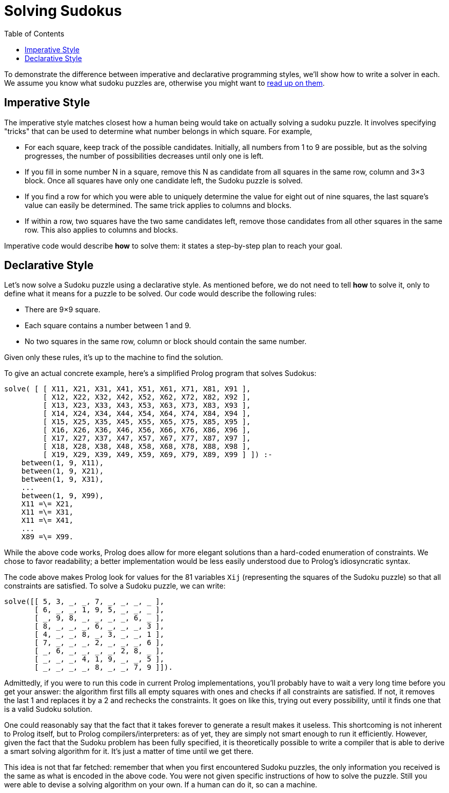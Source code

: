 :tip-caption: 💡
:note-caption: ℹ️
:important-caption: ⚠️
:task-caption: 👨‍🔧
:source-highlighter: rouge
:toc: left
:toclevels: 3
:experimental:
:nofooter:

= Solving Sudokus

To demonstrate the difference between imperative and declarative programming styles, we'll show how to write a solver in each.
We assume you know what sudoku puzzles are, otherwise you might want to https://en.wikipedia.org/wiki/Sudoku[read up on them].

== Imperative Style

The imperative style matches closest how a human being would take on actually solving a sudoku puzzle.
It involves specifying "tricks" that can be used to determine what number belongs in which square.
For example,

* For each square, keep track of the possible candidates.
  Initially, all numbers from 1 to 9 are possible, but as the solving progresses, the number of possibilities decreases until only one is left.
* If you fill in some number N in a square, remove this N as candidate from all squares in the same row, column and 3&times;3 block.
  Once all squares have only one candidate left, the Sudoku puzzle is solved.
* If you find a row for which you were able to uniquely determine the value for eight out of nine squares, the last square's value can easily be determined.
  The same trick applies to columns and blocks.
* If within a row, two squares have the two same candidates left, remove those candidates from all other squares in the same row.
  This also applies to columns and blocks.

Imperative code would describe **how** to solve them: it states a step-by-step plan to reach your goal.

== Declarative Style

Let's now solve a Sudoku puzzle using a declarative style.
As mentioned before, we do not need to tell *how* to solve it, only to define what it means for a puzzle to be solved.
Our code would describe the following rules:

* There are 9&times;9 square.
* Each square contains a number between 1 and 9.
* No two squares in the same row, column or block should contain the same number.

Given only these rules, it's up to the machine to find the solution.

To give an actual concrete example, here's a simplified Prolog program that solves Sudokus:

[source,prolog]
----
solve( [ [ X11, X21, X31, X41, X51, X61, X71, X81, X91 ],
         [ X12, X22, X32, X42, X52, X62, X72, X82, X92 ],
         [ X13, X23, X33, X43, X53, X63, X73, X83, X93 ],
         [ X14, X24, X34, X44, X54, X64, X74, X84, X94 ],
         [ X15, X25, X35, X45, X55, X65, X75, X85, X95 ],
         [ X16, X26, X36, X46, X56, X66, X76, X86, X96 ],
         [ X17, X27, X37, X47, X57, X67, X77, X87, X97 ],
         [ X18, X28, X38, X48, X58, X68, X78, X88, X98 ],
         [ X19, X29, X39, X49, X59, X69, X79, X89, X99 ] ]) :-
    between(1, 9, X11),
    between(1, 9, X21),
    between(1, 9, X31),
    ...
    between(1, 9, X99),
    X11 =\= X21,
    X11 =\= X31,
    X11 =\= X41,
    ...
    X89 =\= X99.
----

While the above code works, Prolog does allow for more elegant solutions than a hard-coded enumeration of constraints.
We chose to favor readability; a better implementation would be less easily understood due to Prolog's idiosyncratic syntax.

The code above makes Prolog look for values for the 81 variables `Xij` (representing the squares of the Sudoku puzzle) so that all constraints are satisfied.
To solve a Sudoku puzzle, we can write:

[source,prolog]
----
solve([[ 5, 3, _, _, 7, _, _, _, _ ],
       [ 6, _, _, 1, 9, 5, _, _, _ ],
       [ _, 9, 8, _, _, _, _, 6, _ ],
       [ 8, _, _, _, 6, _, _, _, 3 ],
       [ 4, _, _, 8, _, 3, _, _, 1 ],
       [ 7, _, _, _, 2, _, _, _, 6 ],
       [ _, 6, _, _, _, _, 2, 8, _ ],
       [ _, _, _, 4, 1, 9, _, _, 5 ],
       [ _, _, _, _, 8, _, _, 7, 9 ]]).
----

Admittedly, if you were to run this code in current Prolog implementations, you'll probably have to wait a very long time before you get your answer: the algorithm first fills all empty squares with ones and checks if all constraints are satisfied.
If not, it removes the last 1 and replaces it by a 2 and rechecks the constraints.
It goes on like this, trying out every possibility, until it finds one that is a valid Sudoku solution.

One could reasonably say that the fact that it takes forever to generate a result makes it useless.
This shortcoming is not inherent to Prolog itself, but to Prolog compilers/interpreters: as of yet, they are
simply not smart enough to run it efficiently.
However, given the fact that the Sudoku problem has been fully specified, it is theoretically possible
to write a compiler that is able to derive a smart solving algorithm for it.
It's just a matter of time until we get there.

This idea is not that far fetched: remember that when you first encountered Sudoku puzzles, the only
information you received is the same as what is encoded in the above code.
You were not given specific instructions of how to solve the puzzle.
Still you were able to devise a solving algorithm on your own.
If a human can do it, so can a machine.